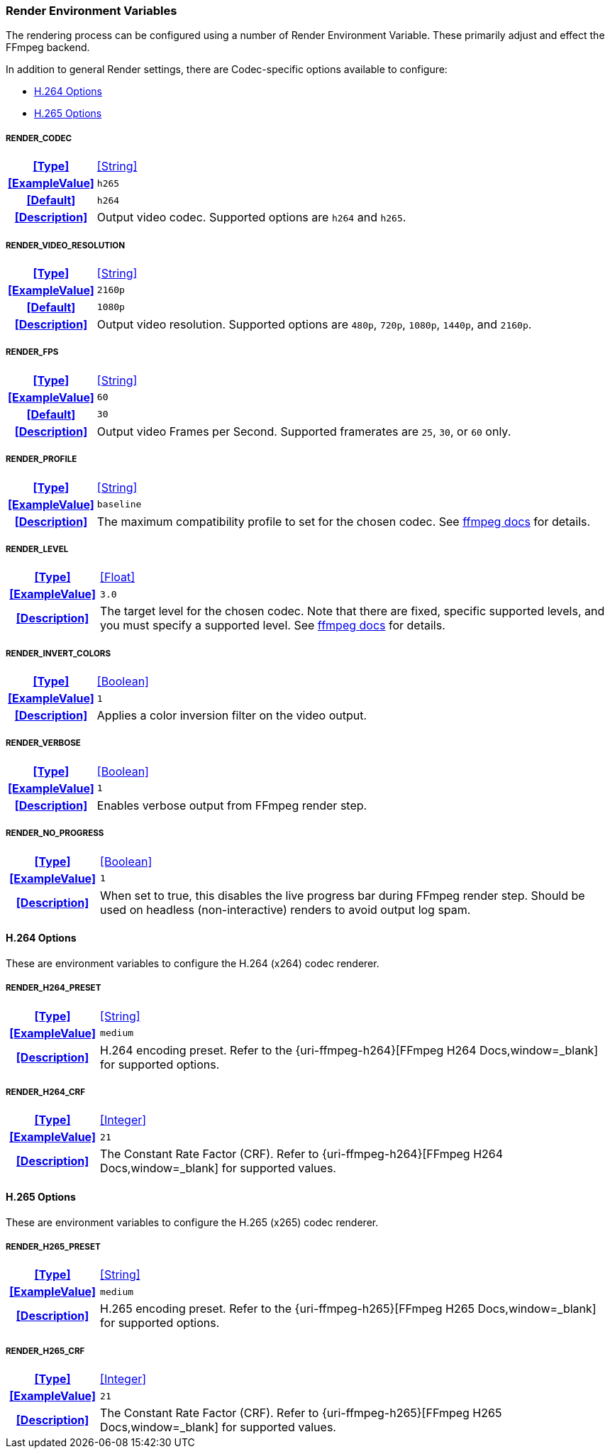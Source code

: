 === Render Environment Variables

The rendering process can be configured using a number of Render Environment Variable. These primarily adjust and effect the FFmpeg backend.

In addition to general Render settings, there are Codec-specific options available to configure:

* <<_h_264_options,H.264 Options>>
* <<_h_265_options,H.265 Options>>

[discrete]
===== RENDER_CODEC
[cols="15h,~", stripes=odd, width=100%, grid=rows]
|===

| **<<Type>>**
| <<String>>

| **<<ExampleValue>>**
a| `h265`

| **<<Default>>**
a| `h264`

| **<<Description>>**
| Output video codec.
Supported options are `h264` and `h265`.
|===

[discrete]
===== RENDER_VIDEO_RESOLUTION
[cols="15h,~", stripes=odd, width=100%, grid=rows]
|===

| **<<Type>>**
| <<String>>

| **<<ExampleValue>>**
a| `2160p`

| **<<Default>>**
a| `1080p`

| **<<Description>>**
| Output video resolution.
Supported options are `480p`, `720p`, `1080p`, `1440p`, and `2160p`.
|===

[discrete]
===== RENDER_FPS
[cols="15h,~", stripes=odd, width=100%, grid=rows]
|===

| **<<Type>>**
| <<String>>

| **<<ExampleValue>>**
a| `60`

| **<<Default>>**
a| `30`

| **<<Description>>**
| Output video Frames per Second. Supported framerates are `25`, `30`, or `60` only.
|===

[discrete]
===== RENDER_PROFILE
[cols="15h,~", stripes=odd, width=100%, grid=rows]
|===

| **<<Type>>**
| <<String>>

| **<<ExampleValue>>**
a| `baseline`

| **<<Description>>**
| The maximum compatibility profile to set for the chosen codec.
See https://trac.ffmpeg.org/wiki/Encode/H.264#Profile[ffmpeg docs,window=_blank] for details.
|===

[discrete]
===== RENDER_LEVEL
[cols="15h,~", stripes=odd, width=100%, grid=rows]
|===

| **<<Type>>**
| <<Float>>

| **<<ExampleValue>>**
a| `3.0`

| **<<Description>>**
| The target level for the chosen codec.
Note that there are fixed, specific supported levels, and you must specify a supported level.
See https://trac.ffmpeg.org/wiki/Encode/H.264#Compatibility[ffmpeg docs,window=_blank] for details.
|===

[discrete]
===== RENDER_INVERT_COLORS
[cols="15h,~", stripes=odd, width=100%, grid=rows]
|===

| **<<Type>>**
| <<Boolean>>

| **<<ExampleValue>>**
a| `1`

| **<<Description>>**
| Applies a color inversion filter on the video output.
|===

[discrete]
===== RENDER_VERBOSE
[cols="15h,~", stripes=odd, width=100%, grid=rows]
|===

| **<<Type>>**
| <<Boolean>>

| **<<ExampleValue>>**
a| `1`

| **<<Description>>**
| Enables verbose output from FFmpeg render step.
|===

[discrete]
===== RENDER_NO_PROGRESS
[cols="15h,~", stripes=odd, width=100%, grid=rows]
|===

| **<<Type>>**
| <<Boolean>>

| **<<ExampleValue>>**
a| `1`

| **<<Description>>**
| When set to true, this disables the live progress bar during FFmpeg render step. 
Should be used on headless (non-interactive) renders to avoid output log spam.
|===

==== H.264 Options
These are environment variables to configure the H.264 (x264) codec renderer.

[discrete]
===== RENDER_H264_PRESET
[cols="15h,~", stripes=odd, width=100%, grid=rows]
|===

| **<<Type>>**
| <<String>>

| **<<ExampleValue>>**
a| `medium`

| **<<Description>>**
| H.264 encoding preset. Refer to the {uri-ffmpeg-h264}[FFmpeg H264 Docs,window=_blank] for supported options.
|===

[discrete]
===== RENDER_H264_CRF
[cols="15h,~", stripes=odd, width=100%, grid=rows]
|===

| **<<Type>>**
| <<Integer>>

| **<<ExampleValue>>**
a| `21`

| **<<Description>>**
| The Constant Rate Factor (CRF). Refer to {uri-ffmpeg-h264}[FFmpeg H264 Docs,window=_blank] for supported values.
|===

==== H.265 Options
These are environment variables to configure the H.265 (x265) codec renderer.

[discrete]
===== RENDER_H265_PRESET
[cols="15h,~", stripes=odd, width=100%, grid=rows]
|===

| **<<Type>>**
| <<String>>

| **<<ExampleValue>>**
a| `medium`

| **<<Description>>**
| H.265 encoding preset. Refer to the {uri-ffmpeg-h265}[FFmpeg H265 Docs,window=_blank] for supported options.
|===

[discrete]
===== RENDER_H265_CRF
[cols="15h,~", stripes=odd, width=100%, grid=rows]
|===

| **<<Type>>**
| <<Integer>>

| **<<ExampleValue>>**
a| `21`

| **<<Description>>**
| The Constant Rate Factor (CRF). Refer to {uri-ffmpeg-h265}[FFmpeg H265 Docs,window=_blank] for supported values.
|===